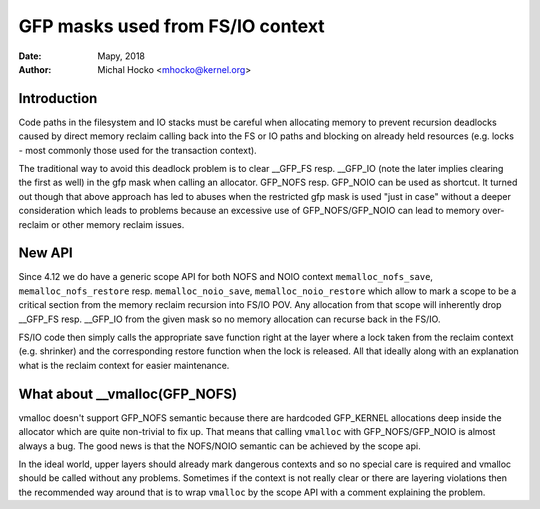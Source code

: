 =================================
GFP masks used from FS/IO context
=================================

:Date: Mapy, 2018
:Author: Michal Hocko <mhocko@kernel.org>

Introduction
============

Code paths in the filesystem and IO stacks must be careful when
allocating memory to prevent recursion deadlocks caused by direct
memory reclaim calling back into the FS or IO paths and blocking on
already held resources (e.g. locks - most commonly those used for the
transaction context).

The traditional way to avoid this deadlock problem is to clear __GFP_FS
resp. __GFP_IO (note the later implies clearing the first as well) in
the gfp mask when calling an allocator. GFP_NOFS resp. GFP_NOIO can be
used as shortcut. It turned out though that above approach has led to
abuses when the restricted gfp mask is used "just in case" without a
deeper consideration which leads to problems because an excessive use
of GFP_NOFS/GFP_NOIO can lead to memory over-reclaim or other memory
reclaim issues.

New API
========

Since 4.12 we do have a generic scope API for both NOFS and NOIO context
``memalloc_nofs_save``, ``memalloc_nofs_restore`` resp. ``memalloc_noio_save``,
``memalloc_noio_restore`` which allow to mark a scope to be a critical
section from the memory reclaim recursion into FS/IO POV. Any allocation
from that scope will inherently drop __GFP_FS resp. __GFP_IO from the given
mask so no memory allocation can recurse back in the FS/IO.

FS/IO code then simply calls the appropriate save function right at the
layer where a lock taken from the reclaim context (e.g. shrinker) and
the corresponding restore function when the lock is released. All that
ideally along with an explanation what is the reclaim context for easier
maintenance.

What about __vmalloc(GFP_NOFS)
==============================

vmalloc doesn't support GFP_NOFS semantic because there are hardcoded
GFP_KERNEL allocations deep inside the allocator which are quite non-trivial
to fix up. That means that calling ``vmalloc`` with GFP_NOFS/GFP_NOIO is
almost always a bug. The good news is that the NOFS/NOIO semantic can be
achieved by the scope api.

In the ideal world, upper layers should already mark dangerous contexts
and so no special care is required and vmalloc should be called without
any problems. Sometimes if the context is not really clear or there are
layering violations then the recommended way around that is to wrap ``vmalloc``
by the scope API with a comment explaining the problem.
